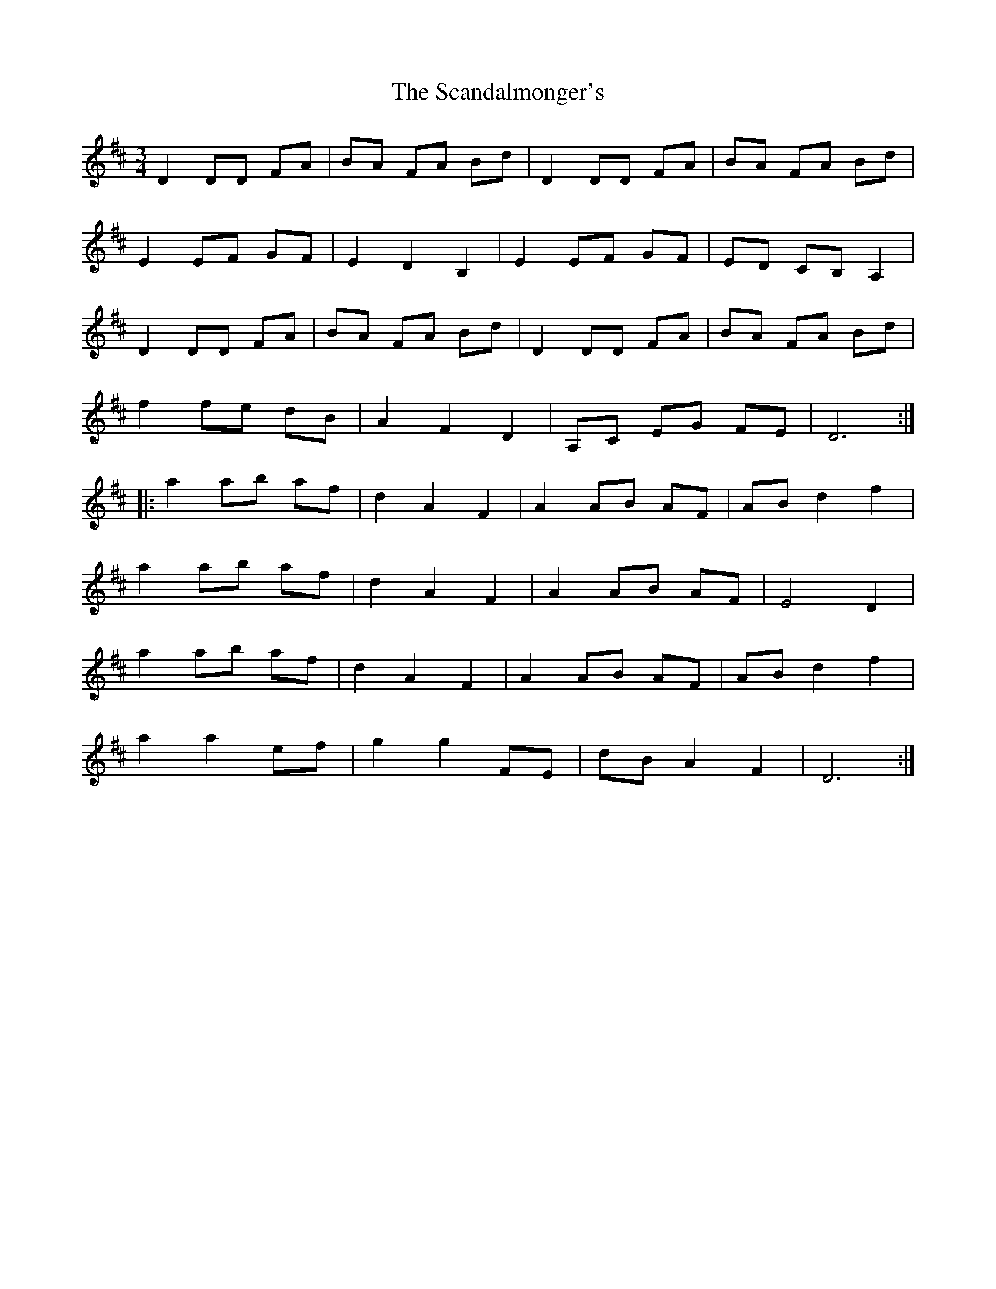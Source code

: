X: 36027
T: Scandalmonger's, The
R: waltz
M: 3/4
K: Dmajor
D2 DD FA|BA FA Bd|D2 DD FA|BA FA Bd|
E2 EF GF|E2 D2 B,2|E2 EF GF|ED CB, A,2|
D2 DD FA|BA FA Bd|D2 DD FA|BA FA Bd|
f2 fe dB|A2 F2 D2|A,C EG FE|D6:|
|:a2 ab af|d2 A2 F2|A2 AB AF|AB d2 f2|
a2 ab af|d2 A2 F2|A2 AB AF|E4 D2|
a2 ab af|d2 A2 F2|A2 AB AF|AB d2 f2|
a2 a2 ef|g2 g2 FE|dB A2 F2|D6:|

